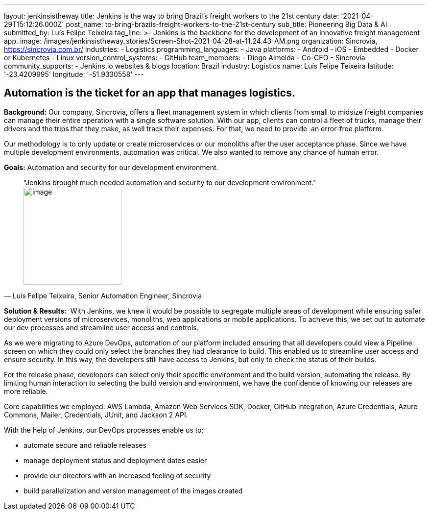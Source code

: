---
layout: jenkinsistheway
title: Jenkins is the way to bring Brazil's freight workers to the 21st century
date: '2021-04-29T15:12:26.000Z'
post_name: to-bring-brazils-freight-workers-to-the-21st-century
sub_title: Pioneering Big Data & AI
submitted_by: Luís Felipe Teixeira
tag_line: >-
  Jenkins is the backbone for the development of an innovative freight
  management app.
image: /images/jenkinsistheway_stories/Screen-Shot-2021-04-28-at-11.24.43-AM.png
organization: Sincrovia, https://sincrovia.com.br/
industries:
  - Logistics
programming_languages:
  - Java
platforms:
  - Android
  - iOS
  - Embedded
  - Docker or Kubernetes
  - Linux
version_control_systems:
  - GitHub
team_members:
  - Diogo Almeida
  - Co-CEO
  - Sincrovia
community_supports:
  - Jenkins.io websites & blogs
location: Brazil
industry: Logistics
name: Luís Felipe Teixeira
latitude: '-23.4209995'
longitude: '-51.9330558'
---





== Automation is the ticket for an app that manages logistics.

*Background:* Our company, Sincrovia, offers a fleet management system in which clients from small to midsize freight companies can manage their entire operation with a single software solution. With our app, clients can control a fleet of trucks, manage their drivers and the trips that they make, as well track their expenses. For that, we need to provide  an error-free platform.

Our methodology is to only update or create microservices or our monoliths after the user acceptance phase. Since we have multiple development environments, automation was critical. We also wanted to remove any chance of human error. 

*Goals:* Automation and security for our development environment.





[.testimonal]
[quote, "Luís Felipe Teixeira, Senior Automation Engineer, Sincrovia"]
"Jenkins brought much needed automation and security to our development environment."
image:/images/jenkinsistheway_stories/Jenkins-logo.png[image,width=200,height=200]


*Solution & Results:*  With Jenkins, we knew it would be possible to segregate multiple areas of development while ensuring safer deployment versions of microservices, monoliths, web applications or mobile applications. To achieve this, we set out to automate our dev processes and streamline user access and controls.

As we were migrating to Azure DevOps, automation of our platform included ensuring that all developers could view a Pipeline screen on which they could only select the branches they had clearance to build. This enabled us to streamline user access and ensure security. In this way, the developers still have access to Jenkins, but only to check the status of their builds. 

For the release phase, developers can select only their specific environment and the build version, automating the release. By limiting human interaction to selecting the build version and environment, we have the confidence of knowing our releases are more reliable.

Core capabilities we employed: AWS Lambda, Amazon Web Services SDK, Docker, GitHub Integration, Azure Credentials, Azure Commons, Mailer, Credentials, JUnit, and Jackson 2 API.

With the help of Jenkins, our DevOps processes enable us to:

* automate secure and reliable releases
* manage deployment status and deployment dates easier
* provide our directors with an increased feeling of security
* build parallelization and version management of the images created
